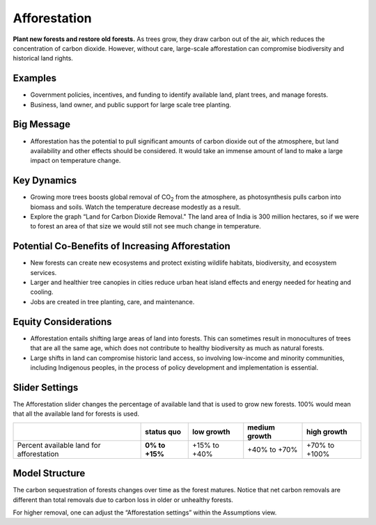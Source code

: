 |imgAfforestationIcon| Afforestation
====================================

**Plant new forests and restore old forests.** As trees grow, they draw carbon out of the air, which reduces the concentration of carbon dioxide. However, without care, large-scale afforestation can compromise biodiversity and historical land rights.

Examples
--------

* Government policies, incentives, and funding to identify available land, plant trees, and manage forests.

* Business, land owner, and public support for large scale tree planting.

Big Message
-----------

* Afforestation has the potential to pull significant amounts of carbon dioxide out of the atmosphere, but land availability and other effects should be considered. It would take an immense amount of land to make a large impact on temperature change. 

Key Dynamics
------------

* Growing more trees boosts global removal of CO\ :sub:`2` from the atmosphere, as photosynthesis pulls carbon into biomass and soils. Watch the temperature decrease modestly as a result.

* Explore the graph “Land for Carbon Dioxide Removal." The land area of India is 300 million hectares, so if we were to forest an area of that size we would still not see much change in temperature.

Potential Co-Benefits of Increasing Afforestation
-----------------------------------------------------
•	New forests can create new ecosystems and protect existing wildlife habitats, biodiversity, and ecosystem services.
•	Larger and healthier tree canopies in cities reduce urban heat island effects and energy needed for heating and cooling.
•	Jobs are created in tree planting, care, and maintenance. 

Equity Considerations 
----------------------
•	Afforestation entails shifting large areas of land into forests. This can sometimes result in monocultures of trees that are all the same age, which does not contribute to healthy biodiversity as much as natural forests.
•	Large shifts in land can compromise historic land access, so involving low-income and minority communities, including Indigenous peoples, in the process of policy development and implementation is essential.

Slider Settings
---------------

The Afforestation slider changes the percentage of available land that is used to grow new forests. 100% would mean that all the available land for forests is used.

========================================= ============== ============ ============= =============
\                                         **status quo** low growth   medium growth high growth
========================================= ============== ============ ============= =============
Percent available land for afforestation  **0% to +15%** +15% to +40% +40% to +70%  +70% to +100%
========================================= ============== ============ ============= =============

Model Structure
---------------

The carbon sequestration of forests changes over time as the forest matures. Notice that net carbon removals are different than total removals due to carbon loss in older or unhealthy forests.

For higher removal, one can adjust the “Afforestation settings” within the Assumptions view. 


.. SUBSTITUTIONS SECTION

.. |imgAfforestationIcon| image:: ../images/icons/afforestation_icon.png
   :width: 0.63286in
   :height: 0.50101in
